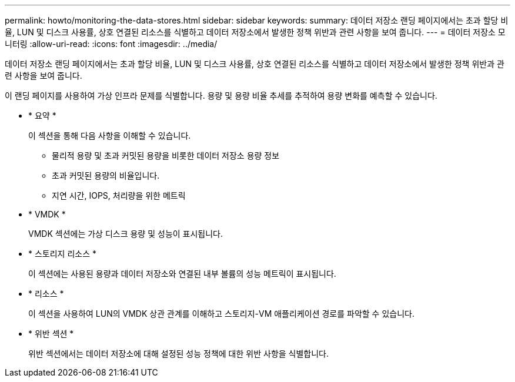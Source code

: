 ---
permalink: howto/monitoring-the-data-stores.html 
sidebar: sidebar 
keywords:  
summary: 데이터 저장소 랜딩 페이지에서는 초과 할당 비율, LUN 및 디스크 사용률, 상호 연결된 리소스를 식별하고 데이터 저장소에서 발생한 정책 위반과 관련 사항을 보여 줍니다. 
---
= 데이터 저장소 모니터링
:allow-uri-read: 
:icons: font
:imagesdir: ../media/


[role="lead"]
데이터 저장소 랜딩 페이지에서는 초과 할당 비율, LUN 및 디스크 사용률, 상호 연결된 리소스를 식별하고 데이터 저장소에서 발생한 정책 위반과 관련 사항을 보여 줍니다.

이 랜딩 페이지를 사용하여 가상 인프라 문제를 식별합니다. 용량 및 용량 비율 추세를 추적하여 용량 변화를 예측할 수 있습니다.

* * 요약 *
+
이 섹션을 통해 다음 사항을 이해할 수 있습니다.

+
** 물리적 용량 및 초과 커밋된 용량을 비롯한 데이터 저장소 용량 정보
** 초과 커밋된 용량의 비율입니다.
** 지연 시간, IOPS, 처리량을 위한 메트릭


* * VMDK *
+
VMDK 섹션에는 가상 디스크 용량 및 성능이 표시됩니다.

* * 스토리지 리소스 *
+
이 섹션에는 사용된 용량과 데이터 저장소와 연결된 내부 볼륨의 성능 메트릭이 표시됩니다.

* * 리소스 *
+
이 섹션을 사용하여 LUN의 VMDK 상관 관계를 이해하고 스토리지-VM 애플리케이션 경로를 파악할 수 있습니다.

* * 위반 섹션 *
+
위반 섹션에서는 데이터 저장소에 대해 설정된 성능 정책에 대한 위반 사항을 식별합니다.


